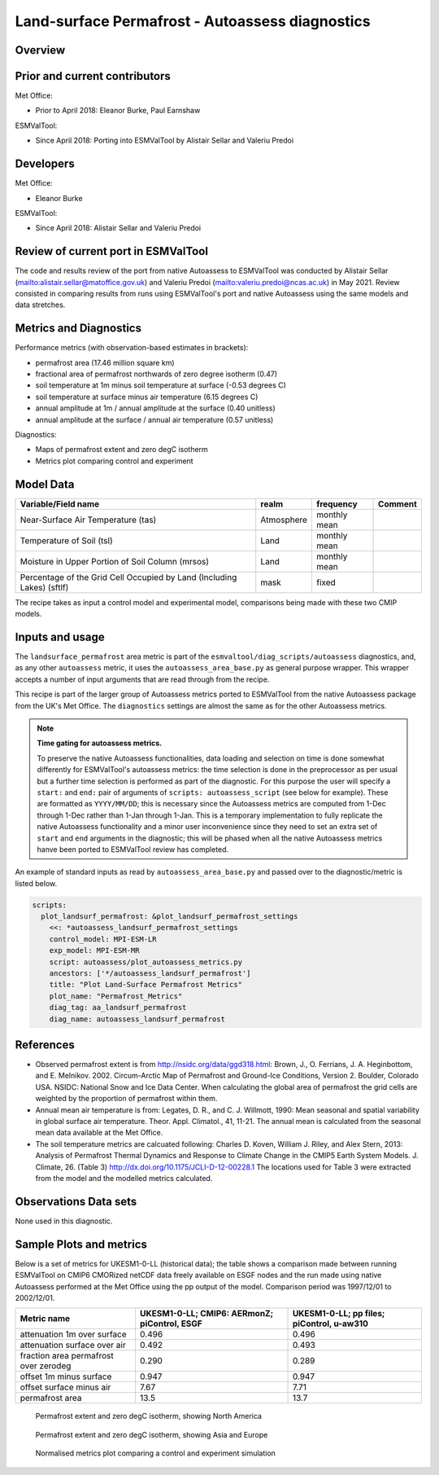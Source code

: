 .. _recipe_autoassess_landsurface_permafrost.rst:

Land-surface Permafrost - Autoassess diagnostics
================================================

Overview
--------


Prior and current contributors
------------------------------
Met Office:

* Prior to April 2018: Eleanor Burke, Paul Earnshaw

ESMValTool:

* Since April 2018: Porting into ESMValTool by Alistair Sellar and Valeriu Predoi


Developers
----------
Met Office:

* Eleanor Burke


ESMValTool:

* Since April 2018: Alistair Sellar and Valeriu Predoi

Review of current port in ESMValTool
------------------------------------
The code and results review of the port from native Autoassess to ESMValTool
was conducted by Alistair Sellar (`<alistair.sellar@matoffice.gov.uk>`_) and
Valeriu Predoi (`<valeriu.predoi@ncas.ac.uk>`_) in May 2021. Review consisted in
comparing results from runs using ESMValTool's port and native Autoassess using
the same models and data stretches.

Metrics and Diagnostics
-----------------------

Performance metrics (with observation-based estimates in brackets):

* permafrost area (17.46 million square km)
* fractional area of permafrost northwards of zero degree isotherm (0.47)
* soil temperature at 1m minus soil temperature at surface (-0.53 degrees C)
* soil temperature at surface minus air temperature (6.15 degrees C)
* annual amplitude at 1m / annual amplitude at the surface (0.40 unitless)
* annual amplitude at the surface / annual air temperature (0.57 unitless)


Diagnostics:

* Maps of permafrost extent and zero degC isotherm
* Metrics plot comparing control and experiment


Model Data
----------

========================================================================= ================== ============== ==============================================
Variable/Field name                                                       realm              frequency      Comment
========================================================================= ================== ============== ==============================================
Near-Surface Air Temperature (tas)                                        Atmosphere         monthly mean
Temperature of Soil (tsl)                                                 Land               monthly mean
Moisture in Upper Portion of Soil Column (mrsos)                          Land               monthly mean
Percentage of the Grid Cell Occupied by Land (Including Lakes) (sftlf)    mask               fixed
========================================================================= ================== ============== ==============================================

The recipe takes as input a control model and experimental model, comparisons being made
with these two CMIP models.

Inputs and usage
----------------
The ``landsurface_permafrost`` area metric is part of the ``esmvaltool/diag_scripts/autoassess`` diagnostics,
and, as any other ``autoassess`` metric, it uses the ``autoassess_area_base.py`` as general purpose
wrapper. This wrapper accepts a number of input arguments that are read through from the recipe.

This recipe is part of the larger group of Autoassess metrics ported to ESMValTool
from the native Autoassess package from the UK's Met Office. The ``diagnostics`` settings
are almost the same as for the other Autoassess metrics.

.. note::

   **Time gating for autoassess metrics.**

   To preserve the native Autoassess functionalities,
   data loading and selection on time is done somewhat
   differently for ESMValTool's autoassess metrics: the
   time selection is done in the preprocessor as per usual but
   a further time selection is performed as part of the diagnostic.
   For this purpose the user will specify a ``start:`` and ``end:``
   pair of arguments of ``scripts: autoassess_script`` (see below
   for example). These are formatted as ``YYYY/MM/DD``; this is
   necessary since the Autoassess metrics are computed from 1-Dec
   through 1-Dec rather than 1-Jan through 1-Jan. This is a temporary
   implementation to fully replicate the native Autoassess functionality
   and a minor user inconvenience since they need to set an extra set of
   ``start`` and ``end`` arguments in the diagnostic; this will be phased
   when all the native Autoassess metrics hanve been ported to ESMValTool
   review has completed.


An example of standard inputs as read by ``autoassess_area_base.py`` and passed
over to the diagnostic/metric is listed below.


.. code-block:: yaml

    scripts:
      plot_landsurf_permafrost: &plot_landsurf_permafrost_settings
        <<: *autoassess_landsurf_permafrost_settings
        control_model: MPI-ESM-LR
        exp_model: MPI-ESM-MR
        script: autoassess/plot_autoassess_metrics.py
        ancestors: ['*/autoassess_landsurf_permafrost']
        title: "Plot Land-Surface Permafrost Metrics"
        plot_name: "Permafrost_Metrics"
        diag_tag: aa_landsurf_permafrost
        diag_name: autoassess_landsurf_permafrost

References
----------
* Observed permafrost extent is from http://nsidc.org/data/ggd318.html: Brown, J.,
  O. Ferrians, J. A. Heginbottom, and E. Melnikov. 2002. Circum-Arctic Map of
  Permafrost and Ground-Ice Conditions, Version 2. Boulder, Colorado USA. NSIDC:
  National Snow and Ice Data Center.  When calculating the global area of
  permafrost the grid cells are weighted by the proportion of permafrost within
  them.

* Annual mean air temperature is from: Legates, D. R., and C. J. Willmott, 1990:
  Mean seasonal and spatial variability in global surface air temperature. Theor.
  Appl. Climatol., 41, 11-21.  The annual mean is calculated from the seasonal
  mean data available at the Met Office.

* The soil temperature metrics are calcuated following: Charles D. Koven, William
  J. Riley, and Alex Stern, 2013: Analysis of Permafrost Thermal Dynamics and
  Response to Climate Change in the CMIP5 Earth System Models. J. Climate, 26. 
  (Table 3) http://dx.doi.org/10.1175/JCLI-D-12-00228.1 The
  locations used for Table 3 were extracted from the model and the modelled
  metrics calculated.


Observations Data sets
----------------------

None used in this diagnostic.

Sample Plots and metrics
------------------------
Below is a set of metrics for  UKESM1-0-LL (historical data); the table
shows a comparison made between running ESMValTool on CMIP6 CMORized
netCDF data freely available on ESGF nodes and the run made using native
Autoassess performed at the Met Office using the pp output of the model.
Comparison period was 1997/12/01 to 2002/12/01.

===============================================     ================     ====================
Metric name                                         UKESM1-0-LL;         UKESM1-0-LL;
                                                    CMIP6: AERmonZ;      pp files;
                                                    piControl, ESGF      piControl, u-aw310
===============================================     ================     ====================
attenuation 1m over surface                         0.496                0.496
attenuation surface over air                        0.492                0.493
fraction area permafrost over zerodeg               0.290                0.289
offset 1m minus surface                             0.947                0.947
offset surface minus air                            7.67                 7.71
permafrost area                                     13.5                 13.7
===============================================     ================     ====================


.. figure:: /recipes/figures/autoassess_landsurface/pf_extent_north_america_UKESM1-0-LL.png
   :scale: 50 %
   :alt: pf_extent_north_america_UKESM1-0-LL.png

   Permafrost extent and zero degC isotherm, showing North America

.. figure:: /recipes/figures/autoassess_landsurface/pf_extent_asia_UKESM1-0-LL.png
   :scale: 50 %
   :alt: pf_extent_asia_UKESM1-0-LL.png

   Permafrost extent and zero degC isotherm, showing Asia and Europe

.. figure:: /recipes/figures/autoassess_landsurface/Permafrost_Metrics.png
   :scale: 50 %
   :alt: Permafrost_Metrics.png

   Normalised metrics plot comparing a control and experiment simulation
